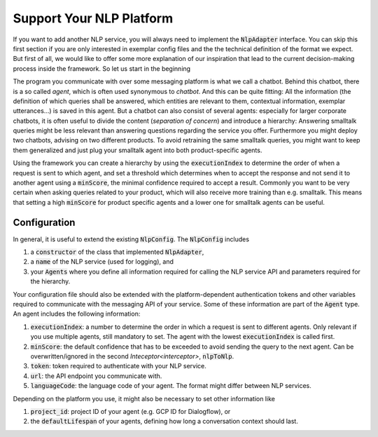 .. _custom_nlp_adapter:

Support Your NLP Platform
============================

If you want to add another NLP service, you will always need to implement the :code:`NlpAdapter` interface. You can skip this first section if you are
only interested in exemplar config files and the the technical definition of the format we expect. But first of all, we would like to offer some more explanation
of our inspiration that lead to the current decision-making process inside the framework. So let us start in the beginning

The program you communicate with over some messaging platform is what we call a chatbot. Behind this chatbot, there is a so called *agent*, which is often
used synonymous to *chatbot*. And this can be quite fitting: All the information (the definition of which queries shall be answered, which entities are relevant
to them, contextual information, exemplar utterances...) is saved in this agent. But a chatbot can also consist of several agents: especially for larger corporate
chatbots, it is often useful to divide the content (*separation of concern*) and introduce a hierarchy:
Answering smalltalk queries might be less relevant than answering questions regarding the service you offer. Furthermore you might deploy two chatbots, advising
on two different products. To avoid retraining the same smalltalk queries, you might want to keep them generalized and just plug your smalltalk agent into both
product-specific agents.

Using the framework you can create a hierarchy by using the :code:`executionIndex` to determine the order of when a request is sent to which agent, and set a
threshold which determines when to accept the response and not send it to another agent using a :code:`minScore`, the minimal confidence required to accept a result.
Commonly you want to be very certain when asking queries related to your product, which will also receive more training than e.g. smalltalk. This means that setting a
high :code:`minScore` for product specific agents and a lower one for smalltalk agents can be useful.


Configuration
~~~~~~~~~~~~~
In general, it is useful to extend the existing :code:`NlpConfig`. The :code:`NlpConfig` includes

1. a :code:`constructor` of the class that implemented :code:`NlpAdapter`,
2. a :code:`name` of the NLP service (used for logging), and
3. your :code:`Agents` where you define all information required for calling the NLP service API and parameters required for the hierarchy.

Your configuration file should also be extended with the platform-dependent authentication tokens and other variables required to communicate with the messaging API
of your service. Some of these information are part of the :code:`Agent` type. An agent includes the following information:

1. :code:`executionIndex`: a number to determine the order in which a request is sent to different agents. Only relevant if you use multiple agents, still mandatory to set.
   The agent with the lowest :code:`executionIndex` is called first.
2. :code:`minScore`: the default confidence that has to be exceeded to avoid sending the query to the next agent. Can be overwritten/ignored in the second
   `Inteceptor<interceptor>`, :code:`nlpToNlp`.
3. :code:`token`: token required to authenticate with your NLP service.
4. :code:`url`: the API endpoint you communicate with.
5. :code:`languageCode`: the language code of your agent. The format might differ between NLP services.

Depending on the platform you use, it might also be necessary to set other information like

1. :code:`project_id`: project ID of your agent (e.g. GCP ID for Dialogflow), or
2. the :code:`defaultLifespan` of your agents, defining how long a conversation context should last.
